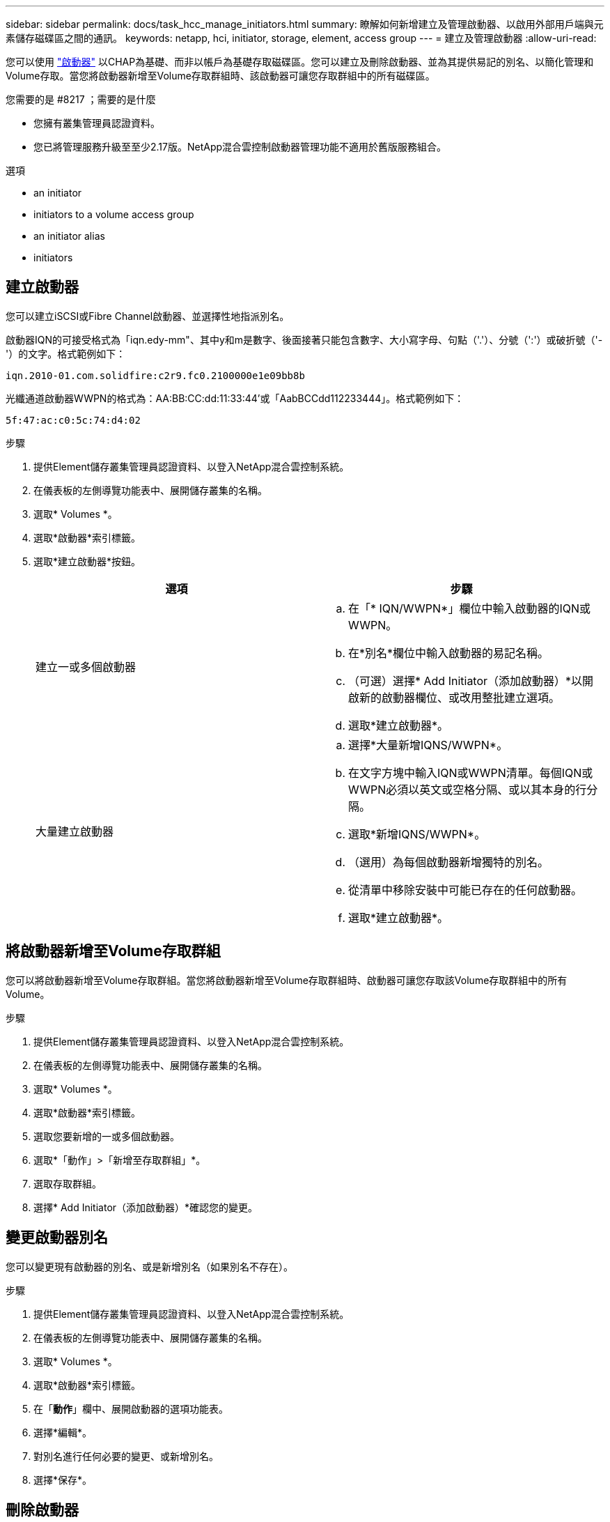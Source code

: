 ---
sidebar: sidebar 
permalink: docs/task_hcc_manage_initiators.html 
summary: 瞭解如何新增建立及管理啟動器、以啟用外部用戶端與元素儲存磁碟區之間的通訊。 
keywords: netapp, hci, initiator, storage, element, access group 
---
= 建立及管理啟動器
:allow-uri-read: 


[role="lead"]
您可以使用 link:concept_hci_initiators.html["啟動器"] 以CHAP為基礎、而非以帳戶為基礎存取磁碟區。您可以建立及刪除啟動器、並為其提供易記的別名、以簡化管理和Volume存取。當您將啟動器新增至Volume存取群組時、該啟動器可讓您存取群組中的所有磁碟區。

.您需要的是 #8217 ；需要的是什麼
* 您擁有叢集管理員認證資料。
* 您已將管理服務升級至至少2.17版。NetApp混合雲控制啟動器管理功能不適用於舊版服務組合。


.選項
*  an initiator
*  initiators to a volume access group
*  an initiator alias
*  initiators




== 建立啟動器

您可以建立iSCSI或Fibre Channel啟動器、並選擇性地指派別名。

啟動器IQN的可接受格式為「iqn.edy-mm"、其中y和m是數字、後面接著只能包含數字、大小寫字母、句點（'.'）、分號（':'）或破折號（'-'）的文字。格式範例如下：

[listing]
----
iqn.2010-01.com.solidfire:c2r9.fc0.2100000e1e09bb8b
----
光纖通道啟動器WWPN的格式為：AA:BB:CC:dd:11:33:44'或「AabBCCdd112233444」。格式範例如下：

[listing]
----
5f:47:ac:c0:5c:74:d4:02
----
.步驟
. 提供Element儲存叢集管理員認證資料、以登入NetApp混合雲控制系統。
. 在儀表板的左側導覽功能表中、展開儲存叢集的名稱。
. 選取* Volumes *。
. 選取*啟動器*索引標籤。
. 選取*建立啟動器*按鈕。
+
|===
| 選項 | 步驟 


| 建立一或多個啟動器  a| 
.. 在「* IQN/WWPN*」欄位中輸入啟動器的IQN或WWPN。
.. 在*別名*欄位中輸入啟動器的易記名稱。
.. （可選）選擇* Add Initiator（添加啟動器）*以開啟新的啟動器欄位、或改用整批建立選項。
.. 選取*建立啟動器*。




| 大量建立啟動器  a| 
.. 選擇*大量新增IQNS/WWPN*。
.. 在文字方塊中輸入IQN或WWPN清單。每個IQN或WWPN必須以英文或空格分隔、或以其本身的行分隔。
.. 選取*新增IQNS/WWPN*。
.. （選用）為每個啟動器新增獨特的別名。
.. 從清單中移除安裝中可能已存在的任何啟動器。
.. 選取*建立啟動器*。


|===




== 將啟動器新增至Volume存取群組

您可以將啟動器新增至Volume存取群組。當您將啟動器新增至Volume存取群組時、啟動器可讓您存取該Volume存取群組中的所有Volume。

.步驟
. 提供Element儲存叢集管理員認證資料、以登入NetApp混合雲控制系統。
. 在儀表板的左側導覽功能表中、展開儲存叢集的名稱。
. 選取* Volumes *。
. 選取*啟動器*索引標籤。
. 選取您要新增的一或多個啟動器。
. 選取*「動作」>「新增至存取群組」*。
. 選取存取群組。
. 選擇* Add Initiator（添加啟動器）*確認您的變更。




== 變更啟動器別名

您可以變更現有啟動器的別名、或是新增別名（如果別名不存在）。

.步驟
. 提供Element儲存叢集管理員認證資料、以登入NetApp混合雲控制系統。
. 在儀表板的左側導覽功能表中、展開儲存叢集的名稱。
. 選取* Volumes *。
. 選取*啟動器*索引標籤。
. 在「*動作*」欄中、展開啟動器的選項功能表。
. 選擇*編輯*。
. 對別名進行任何必要的變更、或新增別名。
. 選擇*保存*。




== 刪除啟動器

您可以刪除一或多個啟動器。刪除啟動器時、系統會將其從任何相關的Volume存取群組中移除。使用啟動器的任何連線都會維持有效、直到連線重設為止。

.步驟
. 提供Element儲存叢集管理員認證資料、以登入NetApp混合雲控制系統。
. 在儀表板的左側導覽功能表中、展開儲存叢集的名稱。
. 選取* Volumes *。
. 選取*啟動器*索引標籤。
. 刪除一或多個啟動器：
+
.. 選取一或多個您要刪除的啟動器。
.. 選取*「動作」>「刪除*」。
.. 確認刪除作業、然後選取* Yes（是）*。




[discrete]
== 如需詳細資訊、請參閱

* link:concept_hci_initiators.html["深入瞭解啟動器"]
* link:concept_hci_volume_access_groups.html["深入瞭解Volume存取群組"]
* https://docs.netapp.com/us-en/vcp/index.html["vCenter Server的VMware vCenter外掛程式NetApp Element"^]
* https://www.netapp.com/hybrid-cloud/hci-documentation/["參考資源頁面NetApp HCI"^]

